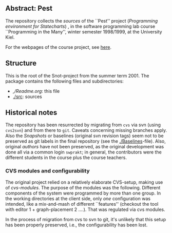 

** Abstract: Pest


The repository collects the /sources/ of the ``Pest'' project
(/Programming environment for Statecharts/) , in the
software programming lab course ``Programming in the Many'', winter 
semester 1998/1999, at the University Kiel.

For the webpages of the course project, see [[http://heim.ifi.uio.no/msteffen/teaching/softtech/ws9899/pitm-pest/pest/][here]].


** Structure
This is the root of the Snot-project from the summer term 2001.  The
package contains the following files and subdirectories:

  

    - [[,/Readme.org]]:        this file
    - [[./src]]:               sources


** Historical notes

The repository has been resurrected by migrating from ~cvs~ via svn (using
~cvs2svn~) and from there to ~git~. Caveats concerning missing branches
apply. Also the /Snapshots/ or baselines (original svn revision tags) seem
not to be preserved as git labels in the final repository (see the
[[./Baselines]]-file).  Also, original /authors/ have not been preserved, as
the original development was done all via a common login ~swprakt~; in
general, the contributors were the different students in the course plus
the course teachers.

*** CVS modules and configurability 

The original project relied on a relatively elaborate CVS-setup, making use
of /cvs-modules/. The purpose of the modules was the following. Different
components of the system were programmed by more than one group. In the
working directories at the client side, only /one/ configuration was
intended, like a mix-and-mash of different ``features'' (checkout the tool
with editor 1 + graph-placement 2 ....). That was regulated via cvs modules.

In the process of migration from cvs to svn to git, it's unlikely that this
setup has been properly preserved, i.e., the configurability has been lost.



